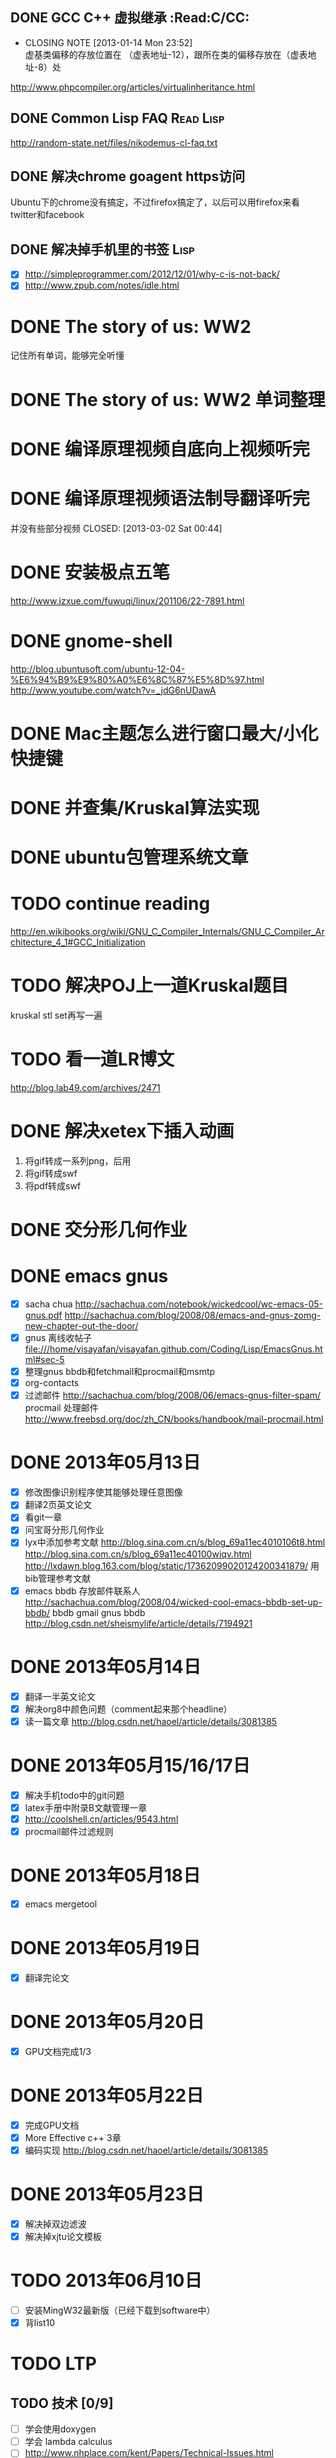 
** DONE GCC C++ 虚拟继承                                          :Read:C/CC:
   CLOSED: [2013-01-14 Mon 23:52]
   - CLOSING NOTE [2013-01-14 Mon 23:52] \\
     虚基类偏移的存放位置在 （虚表地址-12），跟所在类的偏移存放在（虚表地址-8）处
   http://www.phpcompiler.org/articles/virtualinheritance.html
** DONE Common Lisp FAQ                                           :Read:Lisp:
   CLOSED: [2013-01-15 Tue 00:17]
   http://random-state.net/files/nikodemus-cl-faq.txt
** DONE 解决chrome goagent https访问
   CLOSED: [2013-01-17 Thu 20:40]
   Ubuntu下的chrome没有搞定，不过firefox搞定了，以后可以用firefox来看twitter和facebook
** DONE 解决掉手机里的书签                                             :Lisp:
   CLOSED: [2013-05-23 四 00:16]
   - [X] http://simpleprogrammer.com/2012/12/01/why-c-is-not-back/
   - [X] http://www.zpub.com/notes/idle.html
* DONE The story of us: WW2
  CLOSED: [2013-02-23 Sat 23:59]
  记住所有单词，能够完全听懂
* DONE The story of us: WW2 单词整理
  CLOSED: [2013-02-24 Sun 22:59]
* DONE 编译原理视频自底向上视频听完
  CLOSED: [2013-02-27 Wed 23:02]

* DONE 编译原理视频语法制导翻译听完
  并没有些部分视频
  CLOSED: [2013-03-02 Sat 00:44]
* DONE 安装极点五笔
  CLOSED: [2013-03-04 一 22:20]
  http://www.jzxue.com/fuwuqi/linux/201106/22-7891.html
* DONE gnome-shell
  CLOSED: [2013-03-09 六 07:44]
  http://blog.ubuntusoft.com/ubuntu-12-04-%E6%94%B9%E9%80%A0%E6%8C%87%E5%8D%97.html
  http://www.youtube.com/watch?v=_jdG6nUDawA

* DONE Mac主题怎么进行窗口最大/小化快捷键
  CLOSED: [2013-03-11 一 22:35]

* DONE 并查集/Kruskal算法实现
  CLOSED: [2013-03-19 二 04:12]
* DONE ubuntu包管理系统文章
  CLOSED: [2013-03-19 二 23:38]
* TODO continue reading
  http://en.wikibooks.org/wiki/GNU_C_Compiler_Internals/GNU_C_Compiler_Architecture_4_1#GCC_Initialization
* TODO  解决POJ上一道Kruskal题目
  kruskal stl set再写一遍

* TODO 看一道LR博文
  http://blog.lab49.com/archives/2471
* DONE 解决xetex下插入动画
  CLOSED: [2013-05-14 二 11:38]
  1. 将gif转成一系列png，后用 \animategraphics[autoplay,loop,height=5cm]{1}{fileprefix}{0}{n-1}
  2. 将gif转成swf
  3. 将pdf转成swf
* DONE 交分形几何作业
  CLOSED: [2013-05-19 日 02:24] DEADLINE: <2013-05-17 五>
  
* DONE emacs gnus
  CLOSED: [2013-05-19 日 02:25] DEADLINE: <2013-05-18 六>
  - [X] sacha chua http://sachachua.com/notebook/wickedcool/wc-emacs-05-gnus.pdf
        http://sachachua.com/blog/2008/08/emacs-and-gnus-zomg-new-chapter-out-the-door/
  - [X] gnus 离线收帖子 file:///home/visayafan/visayafan.github.com/Coding/Lisp/EmacsGnus.html#sec-5
  - [X] 整理gnus bbdb和fetchmail和procmail和msmtp
  - [X] org-contacts
  - [X] 过滤邮件 http://sachachua.com/blog/2008/06/emacs-gnus-filter-spam/
        procmail 处理邮件 http://www.freebsd.org/doc/zh_CN/books/handbook/mail-procmail.html
* DONE 2013年05月13日
  CLOSED: [2013-05-14 二 11:36]
  - [X] 修改图像识别程序使其能够处理任意图像
  - [X] 翻译2页英文论文
  - [X] 看git一章
  - [X] 问宝哥分形几何作业
  - [X] lyx中添加参考文献
        http://blog.sina.com.cn/s/blog_69a11ec4010106t8.html
        http://blog.sina.com.cn/s/blog_69a11ec40100wiqv.html
        http://lxdawn.blog.163.com/blog/static/17362099020124200341879/
        用bib管理参考文献
  - [X] emacs bbdb 存放邮件联系人
        http://sachachua.com/blog/2008/04/wicked-cool-emacs-bbdb-set-up-bbdb/
        bbdb gmail
        gnus bbdb http://blog.csdn.net/sheismylife/article/details/7194921
* DONE 2013年05月14日
  CLOSED: [2013-05-19 日 02:24]
  - [X] 翻译一半英文论文
  - [X] 解决org8中颜色问题（comment起来那个headline）
  - [X] 读一篇文章 http://blog.csdn.net/haoel/article/details/3081385
* DONE 2013年05月15/16/17日
  CLOSED: [2013-05-19 日 02:24]
  - [X] 解决手机todo中的git问题
  - [X] latex手册中附录B文献管理一章
  - [X] http://coolshell.cn/articles/9543.html
  - [X] procmail邮件过滤规则
* DONE 2013年05月18日
  CLOSED: [2013-05-19 日 02:24]
  - [X] emacs mergetool
* DONE 2013年05月19日
  CLOSED: [2013-05-20 一 08:26]
  - [X] 翻译完论文
* DONE 2013年05月20日
  CLOSED: [2013-05-22 星期三 17:46]
  - [X] GPU文档完成1/3
* DONE 2013年05月22日
  CLOSED: [2013-05-22 三 23:36]
  - [X] 完成GPU文档
  - [X] More Effective c++ 3章
  - [X] 编码实现 http://blog.csdn.net/haoel/article/details/3081385
* DONE 2013年05月23日
  CLOSED: [2013-05-25 六 18:29]
  - [X] 解决掉双边滤波
  - [X] 解决掉xjtu论文模板
* TODO 2013年06月10日
  - [ ] 安装MingW32最新版（已经下载到software中）
  - [X] 背list10
* TODO LTP
** TODO 技术 [0/9]
   - [ ] 学会使用doxygen
   - [ ] 学会 lambda calculus
   - [ ] http://www.nhplace.com/kent/Papers/Technical-Issues.html
   - [ ] http://www.nhplace.com/kent/Papers/cl-untold-story.html
   - [ ] C++11 http://blog.csdn.net/lanphaday/article/details/6564162 
   - [ ] C++ String http://blogs.360.cn/blog/linux-gcc-stl-string-in-depth/
   - [ ] https://github.com/emacs-helm/helm heml?
   - [ ] C++11 - the new ISO C++ standard http://www.stroustrup.com/C++11FAQ.html
   - [ ] what's ODR http://www.cnblogs.com/winter-cn/archive/2009/11/17/1604867.html
*** TODO 解决下面的问题
    http://simpleprogrammer.com/2012/12/01/why-c-is-not-back/
    - [ ] 1.  How many ways are there to initialize a primitive data type in C++ and what are they?
    - [X] 2.  Why should you declare a destructor as virtual?
    - [X] 3.  What does it mean that C++ supports overloading?
    - [X] 4.  What are examples of overloading in C++?
    - [X] 5.  What is name mangling in C++ and why is it used?
    - [X] 6.  What is an abstract base class?
    - [X] 7.  What is RTTI?
    - [X] 8.  How can you access a variable that is “hidden” by another variable of the same name?
    - [ ] 9.  What is a namespace and how is it used.
    - [ ] 10. What are the differences between a class and a struct in C++, and how does this compare to C?
    - [ ] 11. What are templates? How are they used?
    - [ ] 12. What is a copy constructor and when is it used, especially in comparison to the equal operator.
    - [ ] 13. What is the difference between a “shallow” and a “deep” copy?
    - [ ] 14. What is the const operator and how is it used?
    - [ ] 15. What are the differences between passing by reference, passing by value, and passing by pointer in C++?
    - [ ] 16. When is it and when is it not a good idea to return a value by reference in C++?
    - [ ] 17. What is the difference between a variable created on the stack and one created on the heap?
    - [ ] 18. How do you free memory allocated dynamically for an array? What are the implications of just using delete?
    - [ ] 19. What is multiple inheritance? When should it be used?
    - [ ] 20. What is a pure virtual function?
    - [ ] 21. What does the keyword mutable do?
    - [ ] 22. What does the keyword volatile do?
    - [X] 23. What is the STL?
    - [X] 24. What is a Vector?
    - [ ] 25. What is contained in the <algorithms> header?
    - [ ] 26. What is the difference between #include <iostream.h> and #include <iostream>?
    - [X] 27. What’s the difference between “++i” and “i++”?
    - [X] 28. What is short circuit evaluation? How can it be used? Why can is be dangerous?
    - [X] 29. What is the ‘,’ operator?
    - [ ] 30. What is the only ternary operator? How is it used?
    - [X] 31. What is the use of a const member function and how can it be used?
    - [ ] 32. How is try/catch used in C++?
    - [ ] 33. Why should you never throw an exception in a destructor?
    - [ ] 34. What is the explicit keyword?
    - [X] 35. What is the proper way to perform a cast in C++?
    - [X] 36. What does inline do?
** TODO 翻译
   - [ ] 译Smart Question http://www.catb.org/~esr/faqs/smart-questions.html
   - [ ] The Most Important C++ Software...Ever  http://www.artima.com/cppsource/top_cpp_software.html
   - [ ] The Most Important C++ Books...Ever  http://www.artima.com/cppsource/top_cpp_books.html
   - [ ] The Most Important C++ Non-Book Publications...Ever  http://www.artima.com/cppsource/top_cpp_publications.html
** TODO 电影
   - [ ] 6.14 钢铁之躯
   - [ ] 7.20 金刚狼
** TODO Read
   - [0/0] C++ Templates: The Complete Guide
   - [ ] Addison Wesley - The C++ Standard Library, A Tutorial And Reference - second printing.pdf
   - [ ] The C++ Programming Language, 4th Edition: Bjarne Stroustrup
   - [ ] SGI STL Doc
   - [ ] N3691 C++ Draft
